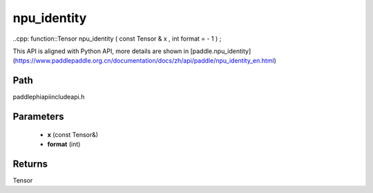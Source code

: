 .. _en_api_paddle_experimental_npu_identity:

npu_identity
-------------------------------

..cpp: function::Tensor npu_identity ( const Tensor & x , int format = - 1 ) ;


This API is aligned with Python API, more details are shown in [paddle.npu_identity](https://www.paddlepaddle.org.cn/documentation/docs/zh/api/paddle/npu_identity_en.html)

Path
:::::::::::::::::::::
paddle\phi\api\include\api.h

Parameters
:::::::::::::::::::::
	- **x** (const Tensor&)
	- **format** (int)

Returns
:::::::::::::::::::::
Tensor

